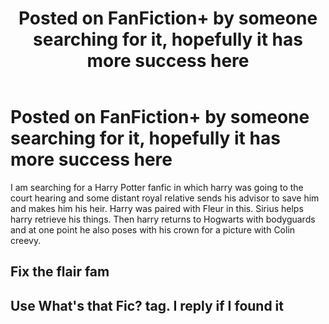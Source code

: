 #+TITLE: Posted on FanFiction+ by someone searching for it, hopefully it has more success here

* Posted on FanFiction+ by someone searching for it, hopefully it has more success here
:PROPERTIES:
:Author: jasoneill23
:Score: 13
:DateUnix: 1575189804.0
:DateShort: 2019-Dec-01
:FlairText: What's That Fic?
:END:
I am searching for a Harry Potter fanfic in which harry was going to the court hearing and some distant royal relative sends his advisor to save him and makes him his heir. Harry was paired with Fleur in this. Sirius helps harry retrieve his things. Then harry returns to Hogwarts with bodyguards and at one point he also poses with his crown for a picture with Colin creevy.


** Fix the flair fam
:PROPERTIES:
:Author: miraculousmarauder
:Score: 3
:DateUnix: 1575212732.0
:DateShort: 2019-Dec-01
:END:


** Use What's that Fic? tag. I reply if I found it
:PROPERTIES:
:Author: HDX17
:Score: 1
:DateUnix: 1575207857.0
:DateShort: 2019-Dec-01
:END:
